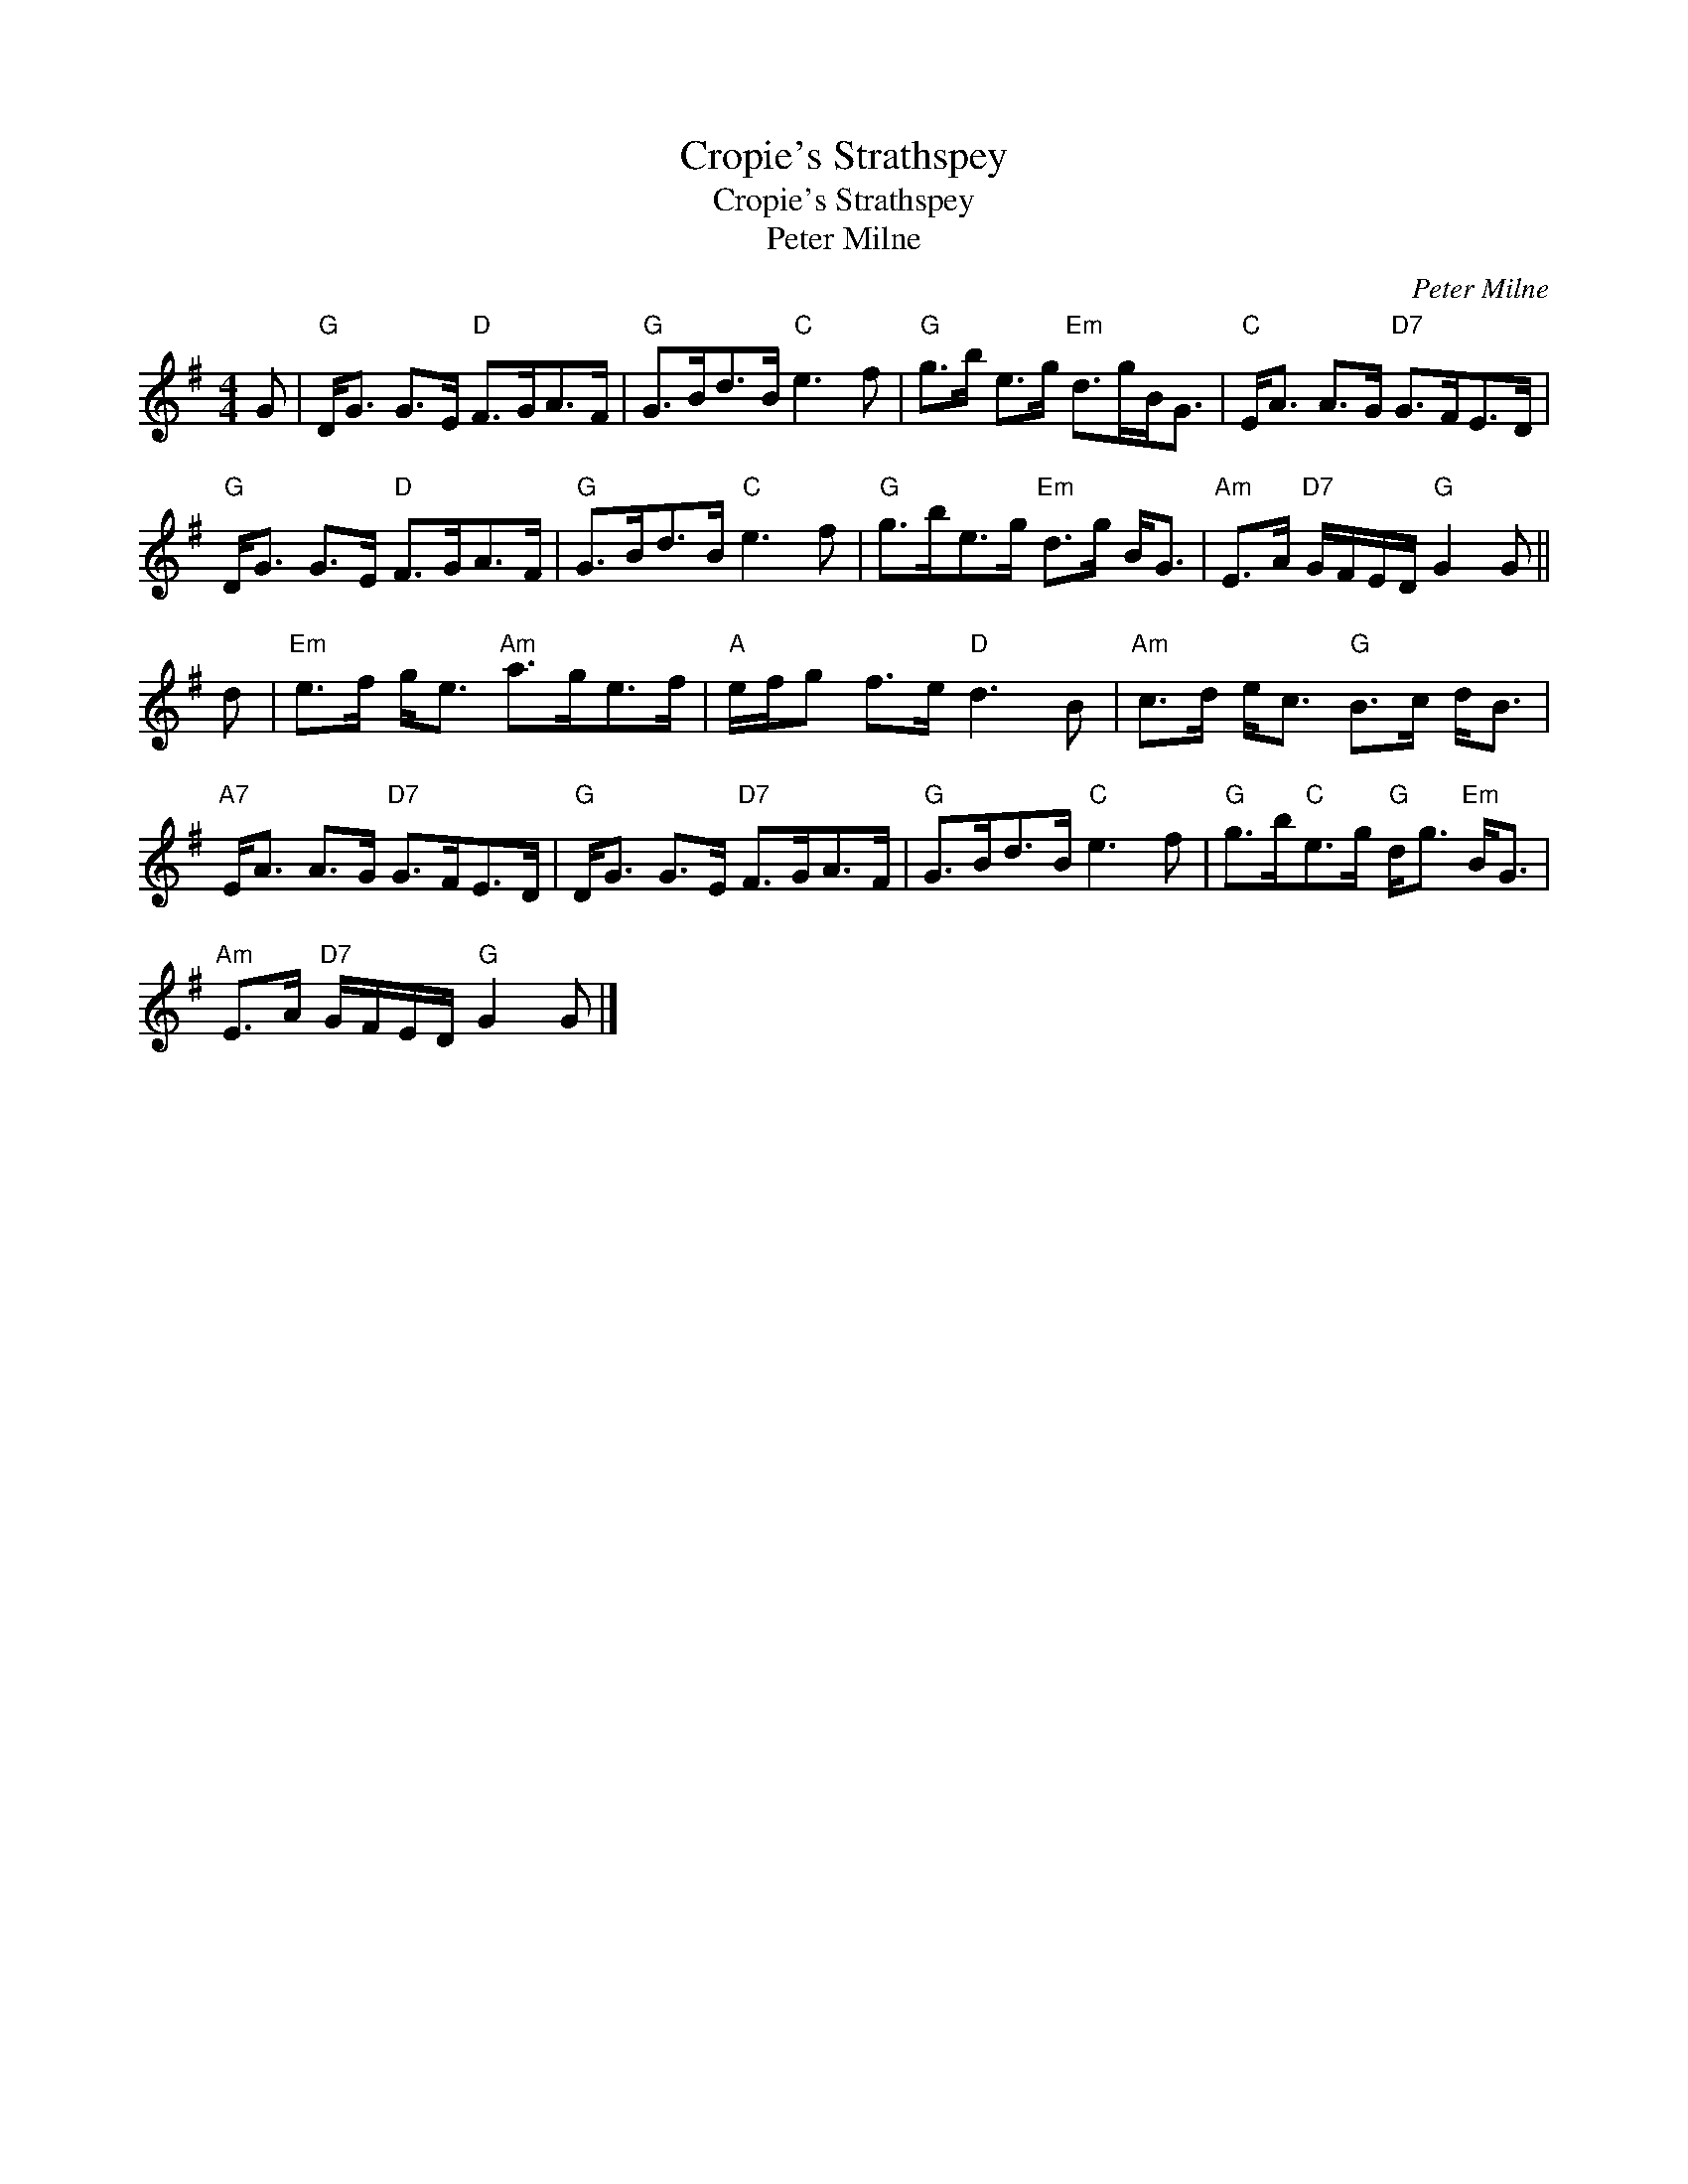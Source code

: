 X:1
T:Cropie's Strathspey
T:Cropie's Strathspey
T:Peter Milne
C:Peter Milne
L:1/8
M:4/4
K:G
V:1 treble 
V:1
 G |"G" D<G G>E"D" F>GA>F |"G" G>Bd>B"C" e3 f |"G" g>b e>g"Em" d>gB<G |"C" E<A A>G"D7" G>FE>D | %5
"G" D<G G>E"D" F>GA>F |"G" G>Bd>B"C" e3 f |"G" g>be>g"Em" d>g B<G |"Am" E>A"D7" G/F/E/D/"G" G2 G || %9
 d |"Em" e>f g<e"Am" a>ge>f |"A" e/f/g f>e"D" d3 B |"Am" c>d e<c"G" B>c d<B | %13
"A7" E<A A>G"D7" G>FE>D |"G" D<G G>E"D7" F>GA>F |"G" G>Bd>B"C" e3 f |"G" g>b"C"e>g"G" d<g"Em" B<G | %17
"Am" E>A"D7" G/F/E/D/"G" G2 G |] %18

